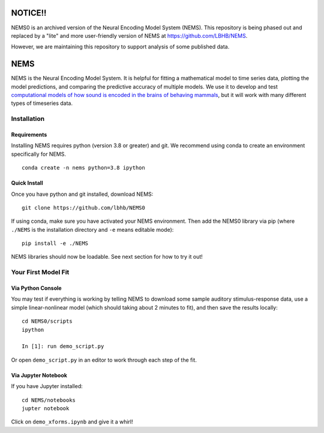 NOTICE!!
========

NEMS0 is an archived version of the Neural Encoding Model System (NEMS). This repository is being phased out and replaced by a "lite" and more user-friendly version of NEMS at https://github.com/LBHB/NEMS.

However, we are maintaining this repository to support analysis of some published data.


NEMS
====

NEMS is the Neural Encoding Model System. It is helpful for fitting a
mathematical model to time series data, plotting the model predictions,
and comparing the predictive accuracy of multiple models. We use it to
develop and test `computational models of how sound is encoded in the
brains of behaving mammals <https://hearingbrain.org>`__, but it will
work with many different types of timeseries data.


Installation
------------

Requirements
~~~~~~~~~~~~

Installing NEMS requires python (version 3.8 or greater) and git. We recommend using conda to create an environment
specifically for NEMS.

::

    conda create -n nems python=3.8 ipython


Quick Install
~~~~~~~~~~~~~

Once you have python and git installed, download NEMS:

::

   git clone https://github.com/lbhb/NEMS0

If using conda, make sure you have activated your NEMS environment. Then add the NEMS0 library via pip (where ``./NEMS`` is the installation directory and ``-e`` means editable mode):

::

   pip install -e ./NEMS

NEMS libraries should now be loadable. See next section for how to try it out!

Your First Model Fit
--------------------

Via Python Console
~~~~~~~~~~~~~~~~~~

You may test if everything is working by telling NEMS to download some
sample auditory stimulus-response data, use a simple linear-nonlinear
model (which should taking about 2 minutes to fit), and then save the
results locally:

::

   cd NEMS0/scripts
   ipython

   In [1]: run demo_script.py

Or open ``demo_script.py`` in an editor to work through each step of
the fit.

Via Jupyter Notebook
~~~~~~~~~~~~~~~~~~~~

If you have Jupyter installed:

::

   cd NEMS/notebooks
   jupter notebook

Click on ``demo_xforms.ipynb`` and give it a whirl!
